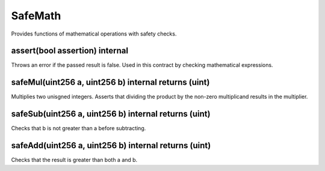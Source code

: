 SafeMath
=============================================

Provides functions of mathematical operations with safety checks.

assert(bool assertion) internal
"""""""""""""""""""""""""""""""""""""""""""""""""

Throws an error if the passed result is false. Used in this contract by checking mathematical expressions.

safeMul(uint256 a, uint256 b) internal returns (uint)
"""""""""""""""""""""""""""""""""""""""""""""""""

Multiplies two unisgned integers. Asserts that dividing the product by the non-zero multiplicand results in the multiplier.

safeSub(uint256 a, uint256 b) internal returns (uint)
"""""""""""""""""""""""""""""""""""""""""""""""""

Checks that b is not greater than a before subtracting.

safeAdd(uint256 a, uint256 b) internal returns (uint)
"""""""""""""""""""""""""""""""""""""""""""""""""

Checks that the result is greater than both a and b.
